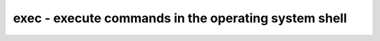 =====================================================
exec - execute commands in the operating system shell
=====================================================

.. only:: html

    :code:`yosys> help exec`
    ----------------------------------------------------------------------------


    :code:`exec [options] -- [command]` ::

        Execute a command in the operating system shell.  All supplied arguments are
        concatenated and passed as a command to popen(3).  Whitespace is not guaranteed
        to be preserved, even if quoted.  stdin and stderr are not connected, while
        stdout is logged unless the "-q" option is specified.



    :code:`-q` ::

            Suppress stdout and stderr from subprocess


    :code:`-expect-return <int>` ::

            Generate an error if popen() does not return specified value.
            May only be specified once; the final specified value is controlling
            if specified multiple times.


    :code:`-expect-stdout <regex>` ::

            Generate an error if the specified regex does not match any line
            in subprocess's stdout.  May be specified multiple times.


    :code:`-not-expect-stdout <regex>` ::

            Generate an error if the specified regex matches any line
            in subprocess's stdout.  May be specified multiple times.



    ::

        Example: exec -q -expect-return 0 -- echo "bananapie" | grep "nana"


.. only:: latex

    ::

        
            exec [options] -- [command]
        
        Execute a command in the operating system shell.  All supplied arguments are
        concatenated and passed as a command to popen(3).  Whitespace is not guaranteed
        to be preserved, even if quoted.  stdin and stderr are not connected, while
        stdout is logged unless the "-q" option is specified.
        
        
            -q
                Suppress stdout and stderr from subprocess
        
            -expect-return <int>
                Generate an error if popen() does not return specified value.
                May only be specified once; the final specified value is controlling
                if specified multiple times.
        
            -expect-stdout <regex>
                Generate an error if the specified regex does not match any line
                in subprocess's stdout.  May be specified multiple times.
        
            -not-expect-stdout <regex>
                Generate an error if the specified regex matches any line
                in subprocess's stdout.  May be specified multiple times.
        
        
            Example: exec -q -expect-return 0 -- echo "bananapie" | grep "nana"
        
        
